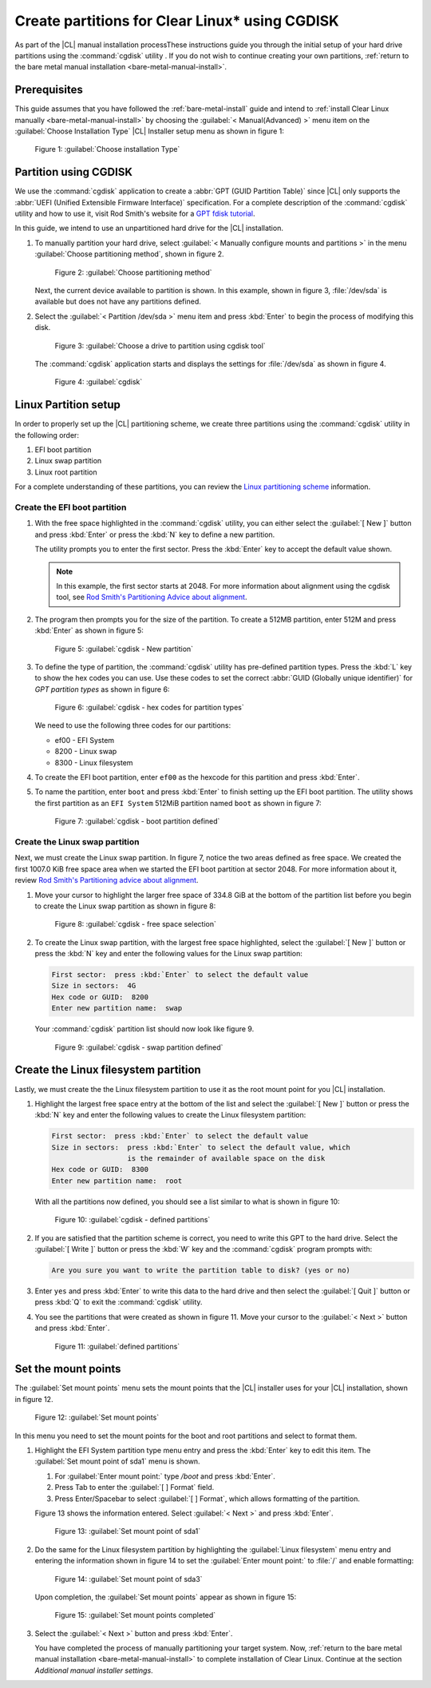 .. _cgdisk-manual-install:

Create partitions for Clear Linux\* using CGDISK
################################################

As part of the |CL| manual installation processThese instructions guide you through the initial setup of your hard drive
partitions using the :command:`cgdisk` utility . If you do not wish to continue creating your own
partitions, :ref:`return to the bare metal manual installation
<bare-metal-manual-install>`.

Prerequisites
*************

This guide assumes that you have followed the :ref:`bare-metal-install`
guide and intend to :ref:`install Clear Linux manually
<bare-metal-manual-install>` by choosing the :guilabel:`< Manual(Advanced) >`
menu item on the :guilabel:`Choose Installation Type` |CL| Installer setup
menu as shown in figure 1:

.. figure:: figures/cgdisk-manual-install-1.png
   :scale: 50 %
   :alt: Choose installation Type

   Figure 1: :guilabel:`Choose installation Type`

Partition using CGDISK
**********************

We use the :command:`cgdisk` application to create a
:abbr:`GPT (GUID Partition Table)` since |CL| only supports the
:abbr:`UEFI (Unified Extensible Firmware Interface)` specification. For a
complete description of the :command:`cgdisk` utility and how to use it,
visit Rod Smith's website for a `GPT fdisk tutorial`_.

In this guide, we intend to use an unpartitioned hard drive for the |CL|
installation.

#. To manually partition your hard drive, select 
   :guilabel:`< Manually configure mounts and partitions >` in the menu
   :guilabel:`Choose partitioning method`, shown in figure 2. 
   
   .. figure:: figures/cgdisk-manual-install-2.png
      :scale: 50 %
      :alt: Choose partitioning method

      Figure 2: :guilabel:`Choose partitioning method`

   Next, the current device available to partition is shown. In this
   example, shown in figure 3, :file:`/dev/sda` is available but
   does not have any partitions defined.

#. Select the :guilabel:`< Partition /dev/sda >` menu item and press
   :kbd:`Enter` to begin the process of modifying this disk.

   .. figure:: figures/cgdisk-manual-install-3.png
      :scale: 50 %
      :alt: Choose a drive to partition using cgdisk tool

      Figure 3: :guilabel:`Choose a drive to partition using cgdisk tool`

   The :command:`cgdisk` application starts and displays the settings for
   :file:`/dev/sda` as shown in figure 4.

   .. figure:: figures/cgdisk-manual-install-4.png
      :scale: 50 %
      :alt: cgdisk

      Figure 4: :guilabel:`cgdisk`

Linux Partition setup
*********************

In order to properly set up the |CL| partitioning scheme, we create three
partitions using the :command:`cgdisk` utility in the following order:

#. EFI boot partition
#. Linux swap partition
#. Linux root partition

For a complete understanding of these partitions, you can review the
`Linux partitioning scheme`_ information.

Create the EFI boot partition
=============================

#. With the free space highlighted in the :command:`cgdisk` utility,
   you can either select the :guilabel:`[ New ]` button and press :kbd:`Enter`
   or press the :kbd:`N` key to define a new partition.

   The utility prompts you to enter the first sector. Press the :kbd:`Enter`
   key to accept the default value shown.

   .. note::
      In this example, the first sector starts at 2048. For more information
      about alignment using the cgdisk tool, see
      `Rod Smith's Partitioning Advice about alignment`_.

#. The program then prompts you for the size of the partition. To create a
   512MB partition, enter 512M and press :kbd:`Enter` as shown in figure 5:

   .. figure:: figures/cgdisk-manual-install-5.png
      :scale: 50 %
      :alt: cgdisk - New

      Figure 5: :guilabel:`cgdisk - New partition`

#. To define the type of partition, the :command:`cgdisk` utility has
   pre-defined partition types. Press the :kbd:`L` key to show the hex codes
   you can use. Use these codes to set the correct
   :abbr:`GUID (Globally unique identifier)` for *GPT partition types* as
   shown in figure 6:

   .. figure:: figures/cgdisk-manual-install-6.png
      :scale: 50 %
      :alt: cgdisk - hex codes for partition types

      Figure 6: :guilabel:`cgdisk - hex codes for partition types`

   We need to use the following three codes for our partitions:

   * ef00 - EFI System
   * 8200 - Linux swap
   * 8300 - Linux filesystem

#. To create the EFI boot partition, enter ``ef00`` as the hexcode for this
   partition and press :kbd:`Enter`.

#. To name the partition, enter ``boot`` and press :kbd:`Enter` to finish
   setting up the EFI boot partition. The utility shows the first partition as
   an ``EFI System`` 512MiB partition named ``boot`` as shown in figure 7:

   .. figure:: figures/cgdisk-manual-install-7.png
      :scale: 50 %
      :alt: cgdisk - boot partition defined

      Figure 7: :guilabel:`cgdisk - boot partition defined`

Create the Linux swap partition
===============================

Next, we must create the Linux swap partition. In figure 7, notice the two
areas defined as free space. We created the first 1007.0 KiB free space area
when we started the EFI boot partition at sector 2048. For more information
about it, review `Rod Smith's Partitioning advice about alignment`_.

#. Move your cursor to highlight the larger free space of 334.8 GiB at the
   bottom of the partition list before you begin to create the Linux swap
   partition as shown in figure 8:

   .. figure:: figures/cgdisk-manual-install-8.png
      :scale: 50 %
      :alt: cgdisk - free space selection

      Figure 8: :guilabel:`cgdisk - free space selection`

#. To create the Linux swap partition, with the largest free space
   highlighted, select the :guilabel:`[ New ]` button or press the :kbd:`N`
   key and enter the following values for the Linux swap partition:

   .. code-block:: console

      First sector:  press :kbd:`Enter` to select the default value
      Size in sectors:  4G
      Hex code or GUID:  8200
      Enter new partition name:  swap

   Your :command:`cgdisk` partition list should now look like figure 9.

   .. figure:: figures/cgdisk-manual-install-9.png
      :scale: 50 %
      :alt: cgdisk - swap partition defined

      Figure 9: :guilabel:`cgdisk - swap partition defined`

Create the Linux filesystem partition
*************************************

Lastly, we must create the the Linux filesystem partition to use it as the
root mount point for you |CL| installation.

#. Highlight the largest free space entry at the bottom of the list and select
   the :guilabel:`[ New ]` button or press the :kbd:`N` key and enter the
   following values to create the Linux filesystem partition:

   .. code-block:: console

      First sector:  press :kbd:`Enter` to select the default value
      Size in sectors:  press :kbd:`Enter` to select the default value, which
                        is the remainder of available space on the disk
      Hex code or GUID:  8300
      Enter new partition name:  root

   With all the partitions now defined, you should see a list similar to what
   is shown in figure 10:

   .. figure:: figures/cgdisk-manual-install-10.png
      :scale: 50 %
      :alt: cgdisk - defined partitions

      Figure 10: :guilabel:`cgdisk - defined partitions`

#. If you are satisfied that the partition scheme is correct, you need to
   write this GPT to the hard drive. Select the :guilabel:`[ Write ]` button
   or press the :kbd:`W` key and the :command:`cgdisk` program prompts with:

   .. code-block:: console

      Are you sure you want to write the partition table to disk? (yes or no)

#. Enter ``yes`` and press :kbd:`Enter` to write this data to the hard drive
   and then select the :guilabel:`[ Quit ]` button or press :kbd:`Q` to exit
   the :command:`cgdisk` utility.

#. You see the partitions that were created as shown in figure 11. Move your
   cursor to the :guilabel:`< Next >` button and press :kbd:`Enter`.

   .. figure:: figures/cgdisk-manual-install-11.png
      :scale: 50 %
      :alt: defined partitions

      Figure 11: :guilabel:`defined partitions`

Set the mount points
********************

The :guilabel:`Set mount points` menu sets the mount points that the |CL|
installer uses for your |CL| installation, shown in figure 12.

.. figure:: figures/cgdisk-manual-install-12.png
   :scale: 50 %
   :alt: Set mount points

   Figure 12: :guilabel:`Set mount points`

In this menu you need to set the mount points for the boot and root
partitions and select to format them.

#. Highlight the EFI System partition type menu entry and press the
   :kbd:`Enter` key to edit this item. The :guilabel:`Set mount point of
   sda1` menu is shown.

   #. For :guilabel:`Enter mount point:` type `/boot` and press
      :kbd:`Enter`.
   #. Press Tab to enter the :guilabel:`[ ] Format` field. 
   #. Press Enter/Spacebar to select :guilabel:`[ ] Format`, which allows
      formatting of the partition. 
      
   Figure 13 shows the information entered.  Select :guilabel:`< Next >`
   and press :kbd:`Enter`.

   .. figure:: figures/cgdisk-manual-install-13.png
      :scale: 50 %
      :alt: Set mount point of sda1

      Figure 13: :guilabel:`Set mount point of sda1`

#. Do the same for the Linux filesystem partition by highlighting the
   :guilabel:`Linux filesystem` menu entry and entering the information shown
   in figure 14 to set the :guilabel:`Enter mount point:` to :file:`/` and
   enable formatting:

   .. figure:: figures/cgdisk-manual-install-14.png
      :scale: 50 %
      :alt: Set mount point of sda3

      Figure 14: :guilabel:`Set mount point of sda3`

   Upon completion, the :guilabel:`Set mount points` appear as shown
   in figure 15:

   .. figure:: figures/cgdisk-manual-install-15.png
      :scale: 50 %
      :alt: Set mount point completed

      Figure 15: :guilabel:`Set mount points completed`

#. Select the :guilabel:`< Next >` button and press :kbd:`Enter`. 
   
   You have completed the process of manually partitioning your target
   system. Now, :ref:`return to the bare metal manual installation 
   <bare-metal-manual-install>` to complete installation of Clear Linux.
   Continue at the section *Additional manual installer settings*.

.. _`GPT fdisk tutorial`:
   http://www.rodsbooks.com/gdisk/

.. _`Rod Smith's Partitioning Advice about alignment`:
   http://www.rodsbooks.com/gdisk/advice.html#alignment

.. _`information about swupd`:
   https://clearlinux.org/features/software-update

.. _`Linux partitioning scheme`:
   https://wiki.archlinux.org/index.php/partitioning#Partition_scheme
